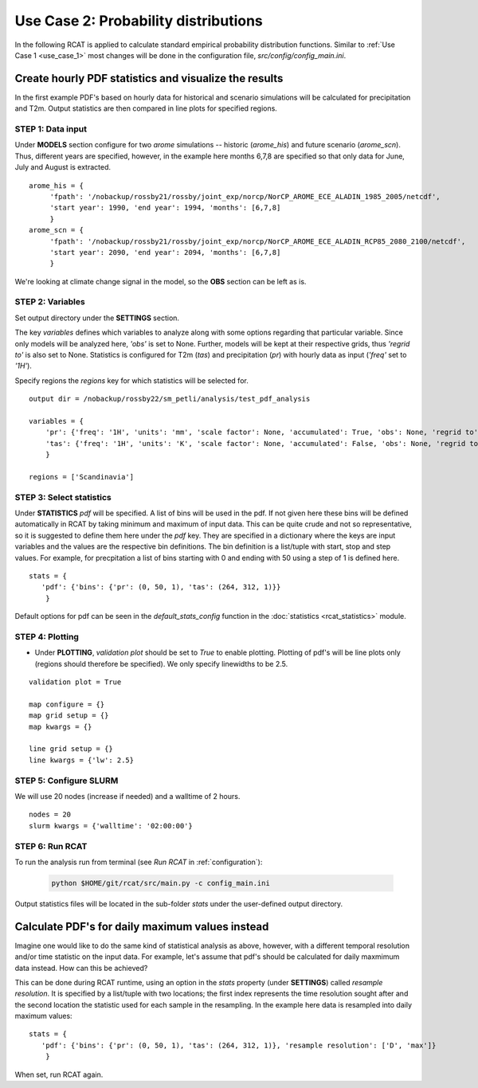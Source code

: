 .. _use_case_2:

Use Case 2: Probability distributions
=====================================

In the following RCAT is applied to calculate standard empirical probability
distribution functions. Similar to :ref:`Use Case 1 <use_case_1>` most changes
will be done in the configuration file, *src/config/config_main.ini*.


Create hourly PDF statistics and visualize the results
******************************************************

In the first example PDF's based on hourly data for historical and scenario
simulations will be calculated for precipitation and T2m. Output statistics are
then compared in line plots for specified regions.


STEP 1: Data input
..................

Under **MODELS** section configure for two *arome* simulations -- historic
(*arome_his*) and future scenario (*arome_scn*). Thus, different years are
specified, however, in the example here months 6,7,8 are specified so that
only data for June, July and August is extracted. 

::

   arome_his = {
        'fpath': '/nobackup/rossby21/rossby/joint_exp/norcp/NorCP_AROME_ECE_ALADIN_1985_2005/netcdf',
        'start year': 1990, 'end year': 1994, 'months': [6,7,8]
        }
   arome_scn = {
        'fpath': '/nobackup/rossby21/rossby/joint_exp/norcp/NorCP_AROME_ECE_ALADIN_RCP85_2080_2100/netcdf',
        'start year': 2090, 'end year': 2094, 'months': [6,7,8]
        }

We're looking at climate change signal in the model, so the **OBS** section can be left as is.


STEP 2: Variables
.................

Set output directory under the **SETTINGS** section.

The key *variables* defines which variables to analyze along with some options
regarding that particular variable. Since only models will be analyzed here,
*'obs'* is set to None. Further, models will be kept at their respective grids,
thus *'regrid to'* is also set to None. Statistics is configured for T2m (*tas*)
and precipitation (*pr*) with hourly data as input (*'freq'* set to *'1H'*).

Specify regions the *regions* key for which statistics will be selected for.

::

    output dir = /nobackup/rossby22/sm_petli/analysis/test_pdf_analysis

    variables = {
        'pr': {'freq': '1H', 'units': 'mm', 'scale factor': None, 'accumulated': True, 'obs': None, 'regrid to': None},
        'tas': {'freq': '1H', 'units': 'K', 'scale factor': None, 'accumulated': False, 'obs': None, 'regrid to': None},
        }

    regions = ['Scandinavia']


STEP 3: Select statistics
.........................

Under **STATISTICS** *pdf* will be specified. A list of bins will be used in the pdf.
If not given here these bins will be defined automatically in RCAT by taking minimum
and maximum of input data. This can be quite crude and not so representative, so
it is suggested to define them here under the *pdf* key. They are specified in a
dictionary where the keys are input variables and the values are the respective bin
definitions. The bin definition is a list/tuple with start, stop and step values.
For example, for precpitation a list of bins starting with 0 and ending with 50
using a step of 1 is defined here.

::

    stats = {
       'pdf': {'bins': {'pr': (0, 50, 1), 'tas': (264, 312, 1)}} 
        }

Default options for pdf can be seen in the *default_stats_config* function in the
:doc:`statistics <rcat_statistics>` module.


STEP 4: Plotting
................

* Under **PLOTTING**, *validation plot* should be set to *True* to enable plotting.
  Plotting of pdf's will be line plots only (regions should therefore be
  specified). We only specify linewidths to be 2.5.

::

    validation plot = True

    map configure = {}
    map grid setup = {}
    map kwargs = {}
    
    line grid setup = {}
    line kwargs = {'lw': 2.5}


STEP 5: Configure SLURM
.......................

We will use 20 nodes (increase if needed) and a walltime of 2 hours.

::

    nodes = 20
    slurm kwargs = {'walltime': '02:00:00'}


STEP 6: Run RCAT
................

To run the analysis run from terminal (see *Run RCAT* in :ref:`configuration`):

     .. code-block:: bash

        python $HOME/git/rcat/src/main.py -c config_main.ini


Output statistics files will be located in the sub-folder *stats* under the
user-defined output directory.


Calculate PDF's for daily maximum values instead
************************************************

Imagine one would like to do the same kind of statistical analysis as above,
however, with a different temporal resolution and/or time statistic on the input
data. For example, let's assume that pdf's should be calculated for daily
maxmimum data instead. How can this be achieved?

This can be done during RCAT runtime, using an option in the *stats* property
(under **SETTINGS**) called *resample resolution*. It is specified by a
list/tuple with two locations; the first index represents the time resolution
sought after and the second location the statistic used for each sample in the
resampling. In the example here data is resampled into daily maximum values:

::

    stats = {
       'pdf': {'bins': {'pr': (0, 50, 1), 'tas': (264, 312, 1)}, 'resample resolution': ['D', 'max']} 
        }

When set, run RCAT again.
